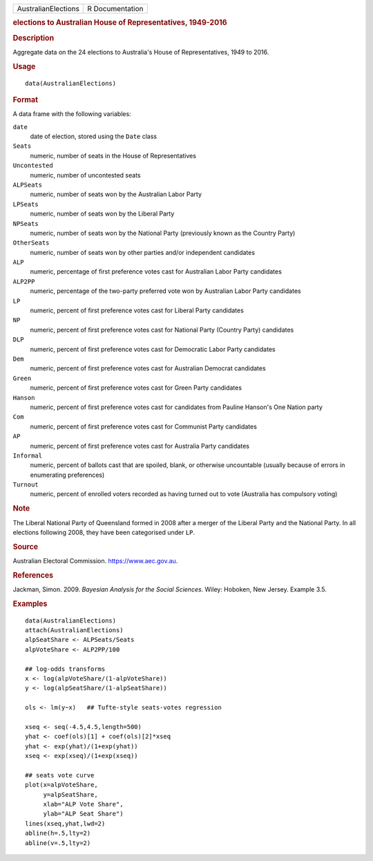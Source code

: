 .. container::

   .. container::

      =================== ===============
      AustralianElections R Documentation
      =================== ===============

      .. rubric:: elections to Australian House of Representatives,
         1949-2016
         :name: elections-to-australian-house-of-representatives-1949-2016

      .. rubric:: Description
         :name: description

      Aggregate data on the 24 elections to Australia's House of
      Representatives, 1949 to 2016.

      .. rubric:: Usage
         :name: usage

      ::

         data(AustralianElections)

      .. rubric:: Format
         :name: format

      A data frame with the following variables:

      ``date``
         date of election, stored using the ``Date`` class

      ``Seats``
         numeric, number of seats in the House of Representatives

      ``Uncontested``
         numeric, number of uncontested seats

      ``ALPSeats``
         numeric, number of seats won by the Australian Labor Party

      ``LPSeats``
         numeric, number of seats won by the Liberal Party

      ``NPSeats``
         numeric, number of seats won by the National Party (previously
         known as the Country Party)

      ``OtherSeats``
         numeric, number of seats won by other parties and/or
         independent candidates

      ``ALP``
         numeric, percentage of first preference votes cast for
         Australian Labor Party candidates

      ``ALP2PP``
         numeric, percentage of the two-party preferred vote won by
         Australian Labor Party candidates

      ``LP``
         numeric, percent of first preference votes cast for Liberal
         Party candidates

      ``NP``
         numeric, percent of first preference votes cast for National
         Party (Country Party) candidates

      ``DLP``
         numeric, percent of first preference votes cast for Democratic
         Labor Party candidates

      ``Dem``
         numeric, percent of first preference votes cast for Australian
         Democrat candidates

      ``Green``
         numeric, percent of first preference votes cast for Green Party
         candidates

      ``Hanson``
         numeric, percent of first preference votes cast for candidates
         from Pauline Hanson's One Nation party

      ``Com``
         numeric, percent of first preference votes cast for Communist
         Party candidates

      ``AP``
         numeric, percent of first preference votes cast for Australia
         Party candidates

      ``Informal``
         numeric, percent of ballots cast that are spoiled, blank, or
         otherwise uncountable (usually because of errors in enumerating
         preferences)

      ``Turnout``
         numeric, percent of enrolled voters recorded as having turned
         out to vote (Australia has compulsory voting)

      .. rubric:: Note
         :name: note

      The Liberal National Party of Queensland formed in 2008 after a
      merger of the Liberal Party and the National Party. In all
      elections following 2008, they have been categorised under ``LP``.

      .. rubric:: Source
         :name: source

      Australian Electoral Commission. https://www.aec.gov.au.

      .. rubric:: References
         :name: references

      Jackman, Simon. 2009. *Bayesian Analysis for the Social Sciences*.
      Wiley: Hoboken, New Jersey. Example 3.5.

      .. rubric:: Examples
         :name: examples

      ::

         data(AustralianElections)
         attach(AustralianElections)
         alpSeatShare <- ALPSeats/Seats
         alpVoteShare <- ALP2PP/100

         ## log-odds transforms
         x <- log(alpVoteShare/(1-alpVoteShare))
         y <- log(alpSeatShare/(1-alpSeatShare))

         ols <- lm(y~x)   ## Tufte-style seats-votes regression

         xseq <- seq(-4.5,4.5,length=500)
         yhat <- coef(ols)[1] + coef(ols)[2]*xseq
         yhat <- exp(yhat)/(1+exp(yhat))
         xseq <- exp(xseq)/(1+exp(xseq))

         ## seats vote curve
         plot(x=alpVoteShare,
              y=alpSeatShare,
              xlab="ALP Vote Share",
              ylab="ALP Seat Share")
         lines(xseq,yhat,lwd=2)
         abline(h=.5,lty=2)
         abline(v=.5,lty=2)
